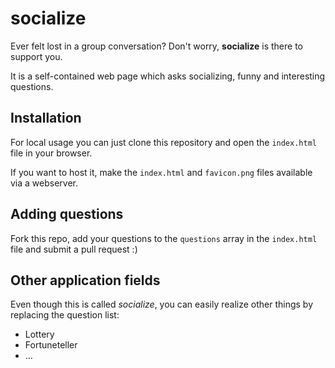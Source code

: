 * socialize

  Ever felt lost in a group conversation?
  Don't worry, *socialize* is there to support you.

  It is a self-contained web page which asks socializing, funny and interesting questions.

** Installation

   For local usage you can just clone this repository and open the =index.html= file in your browser.

   If you want to host it, make the =index.html= and =favicon.png= files available via a webserver.

** Adding questions

   Fork this repo, add your questions to the =questions= array in the =index.html= file and submit a pull request :)

** Other application fields

   Even though this is called /socialize/, you can easily realize other things by replacing the question list:

   - Lottery
   - Fortuneteller
   - ...
